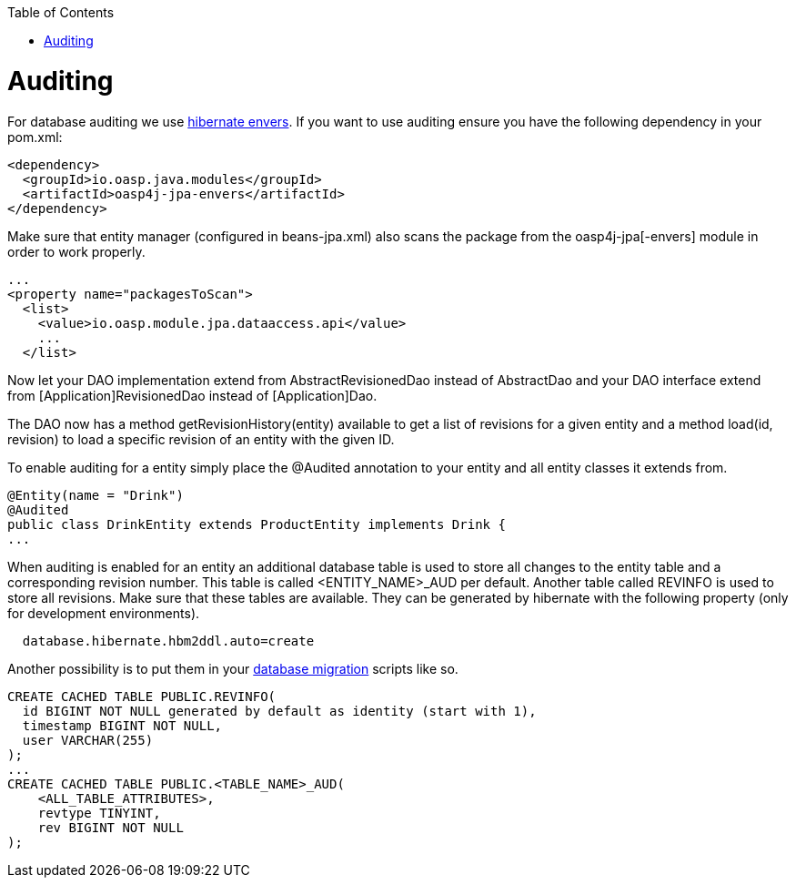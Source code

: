 :toc: macro
toc::[]

= Auditing

For database auditing we use http://envers.jboss.org/[hibernate envers]. If you want to use auditing ensure you have the following dependency in your +pom.xml+:
[source,xml]
----
<dependency>
  <groupId>io.oasp.java.modules</groupId>
  <artifactId>oasp4j-jpa-envers</artifactId>
</dependency>
----

Make sure that entity manager (configured in +beans-jpa.xml+) also scans the package from the +oasp4j-jpa[-envers]+ module in order to work properly.
[source,xml]
----
...
<property name="packagesToScan">
  <list>
    <value>io.oasp.module.jpa.dataaccess.api</value>
    ...
  </list>
----

Now let your DAO implementation extend from +AbstractRevisionedDao+ instead of +AbstractDao+ and your DAO interface extend from +[Application]RevisionedDao+ instead of +[Application]Dao+.

The DAO now has a method +getRevisionHistory(entity)+ available to get a list of revisions for a given entity and a method +load(id, revision)+ to load a specific revision of an entity with the given ID.

To enable auditing for a entity simply place the +@Audited+ annotation to your entity and all entity classes it extends from.
[source,java]
----
@Entity(name = "Drink")
@Audited
public class DrinkEntity extends ProductEntity implements Drink {
...
----

When auditing is enabled for an entity an additional database table is used to store all changes to the entity table and a corresponding revision number. This table is called +<ENTITY_NAME>_AUD+ per default. Another table called +REVINFO+ is used to store all revisions. Make sure that these tables are available. They can be generated by hibernate with the following property (only for development environments).
[source, properties]
----
  database.hibernate.hbm2ddl.auto=create
----

Another possibility is to put them in your link:guide-database-migration[database migration] scripts like so.
[source, sql]
----
CREATE CACHED TABLE PUBLIC.REVINFO(
  id BIGINT NOT NULL generated by default as identity (start with 1),
  timestamp BIGINT NOT NULL,
  user VARCHAR(255)
);
...
CREATE CACHED TABLE PUBLIC.<TABLE_NAME>_AUD(
    <ALL_TABLE_ATTRIBUTES>,
    revtype TINYINT,
    rev BIGINT NOT NULL
);
----